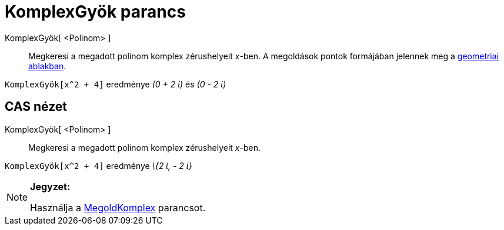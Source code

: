 = KomplexGyök parancs
:page-en: commands/ComplexRoot
ifdef::env-github[:imagesdir: /hu/modules/ROOT/assets/images]

KomplexGyök[ <Polinom> ]::
  Megkeresi a megadott polinom komplex zérushelyeit _x_-ben. A megoldások pontok formájában jelennek meg a
  xref:/Geometria_ablak.adoc[geometriai ablakban].

[EXAMPLE]
====

`++KomplexGyök[x^2 + 4]++` eredménye _(0 + 2 ί)_ és _(0 - 2 ί)_

====

== CAS nézet

KomplexGyök[ <Polinom> ]::
  Megkeresi a megadott polinom komplex zérushelyeit _x_-ben.

[EXAMPLE]
====

`++KomplexGyök[x^2 + 4]++` eredménye _\{2 ί, - 2 ί}_

====

[NOTE]
====

*Jegyzet:*

Használja a xref:/commands/MegoldKomplex.adoc[MegoldKomplex] parancsot.

====

